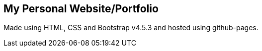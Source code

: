 == My Personal Website/Portfolio
Made using HTML, CSS and Bootstrap v4.5.3 and hosted using github-pages.
